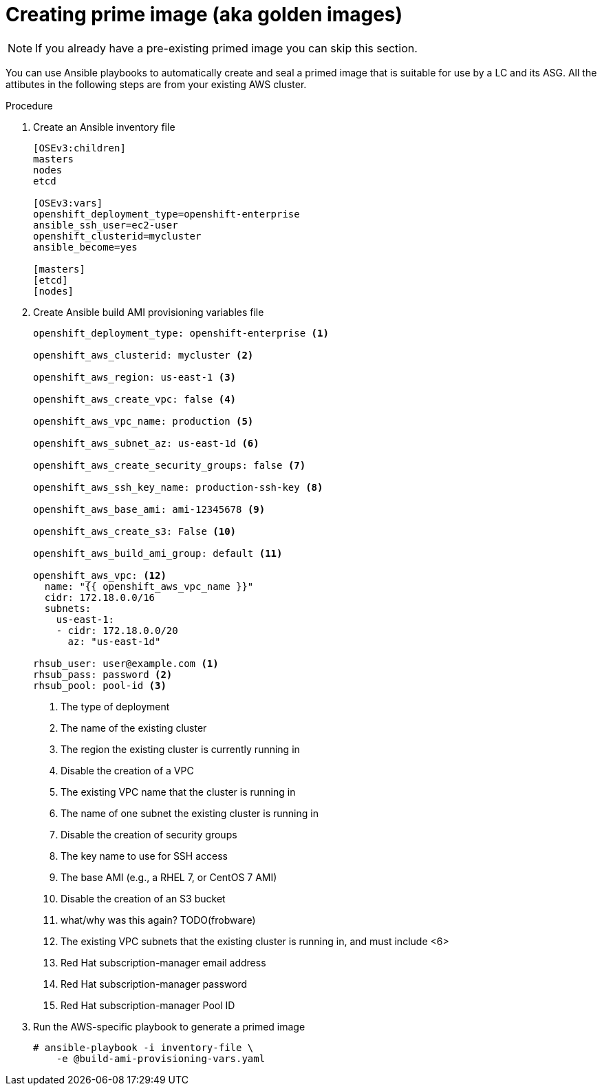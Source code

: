 // Module included in the following assemblies:
//
// * admin_guide/cluster-autoscaler.adoc

[id='creating-golden-image-cluster-auto-scaler-{context}']
= Creating prime image (aka golden images)

[NOTE]
====
If you already have a pre-existing primed image you can skip this
section.
====

You can use Ansible playbooks to automatically create and seal a
primed image that is suitable for use by a LC and its ASG. All the
attibutes in the following steps are from your existing AWS cluster.

.Procedure

. Create an Ansible inventory file
+
----
[OSEv3:children]
masters
nodes
etcd

[OSEv3:vars]
openshift_deployment_type=openshift-enterprise
ansible_ssh_user=ec2-user
openshift_clusterid=mycluster
ansible_become=yes

[masters]
[etcd]
[nodes]
----

. Create Ansible build AMI provisioning variables file
+
[source,yaml]
----
openshift_deployment_type: openshift-enterprise <1>

openshift_aws_clusterid: mycluster <2>

openshift_aws_region: us-east-1 <3>

openshift_aws_create_vpc: false <4>

openshift_aws_vpc_name: production <5>

openshift_aws_subnet_az: us-east-1d <6>

openshift_aws_create_security_groups: false <7>

openshift_aws_ssh_key_name: production-ssh-key <8>

openshift_aws_base_ami: ami-12345678 <9>

openshift_aws_create_s3: False <10>

openshift_aws_build_ami_group: default <11>

openshift_aws_vpc: <12>
  name: "{{ openshift_aws_vpc_name }}"
  cidr: 172.18.0.0/16
  subnets:
    us-east-1:
    - cidr: 172.18.0.0/20
      az: "us-east-1d"

rhsub_user: user@example.com <1>
rhsub_pass: password <2>
rhsub_pool: pool-id <3>
----
<1> The type of deployment
<2> The name of the existing cluster
<3> The region the existing cluster is currently running in
<4> Disable the creation of a VPC
<5> The existing VPC name that the cluster is running in
<6> The name of one subnet the existing cluster is running in
<7> Disable the creation of security groups
<8> The key name to use for SSH access
<9> The base AMI (e.g., a RHEL 7, or CentOS 7 AMI)
<10> Disable the creation of an S3 bucket
<11> what/why was this again? TODO(frobware)
<12> The existing VPC subnets that the existing cluster is running in, and must include <6>
<13> Red Hat subscription-manager email address
<14> Red Hat subscription-manager password
<15> Red Hat subscription-manager Pool ID

. Run the AWS-specific playbook to generate a primed image
+
----
# ansible-playbook -i inventory-file \
ifdef::openshift-enterprise[]
    /usr/openshift-ansible/playbooks/aws/openshift-cluster/build_ami.yml
endif::[]
ifdef::openshift-origin[]
    ~/openshift-ansible/playbooks/aws/openshift-cluster/build_ami.yml
endif::[]
    -e @build-ami-provisioning-vars.yaml
----


